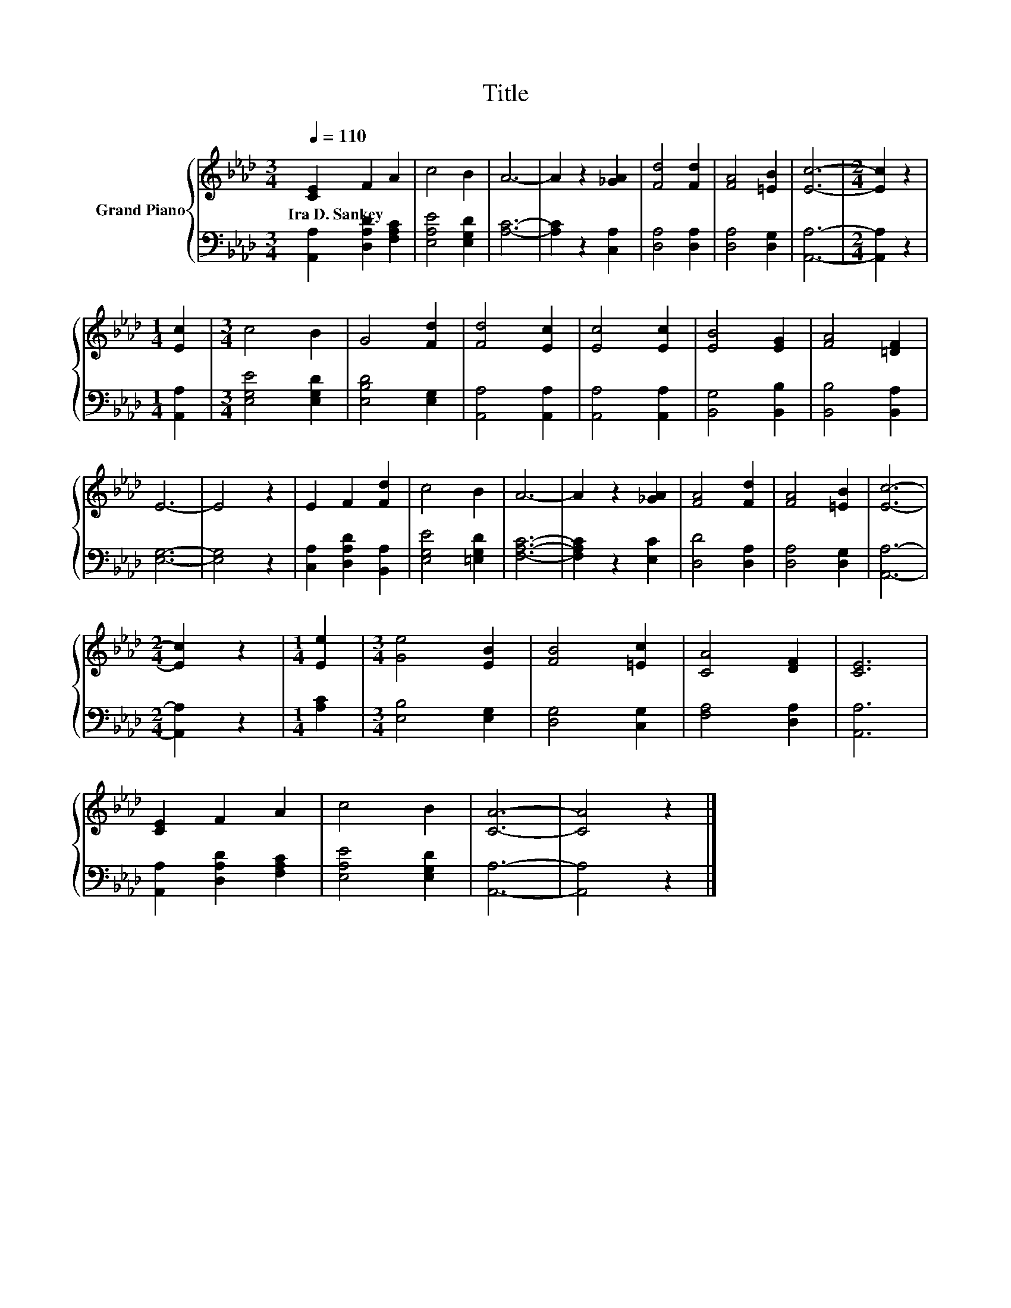X:1
T:Title
%%score { 1 | 2 }
L:1/8
Q:1/4=110
M:3/4
K:Ab
V:1 treble nm="Grand Piano"
V:2 bass 
V:1
 [CE]2 F2 A2 | c4 B2 | A6- | A2 z2 [_GA]2 | [Fd]4 [Fd]2 | [FA]4 [=EB]2 | [Ec]6- |[M:2/4] [Ec]2 z2 | %8
w: Ira~D.~Sankey * *||||||||
[M:1/4] [Ec]2 |[M:3/4] c4 B2 | G4 [Fd]2 | [Fd]4 [Ec]2 | [Ec]4 [Ec]2 | [EB]4 [EG]2 | [FA]4 [=DF]2 | %15
w: |||||||
 E6- | E4 z2 | E2 F2 [Fd]2 | c4 B2 | A6- | A2 z2 [_GA]2 | [FA]4 [Fd]2 | [FA]4 [=EB]2 | [Ec]6- | %24
w: |||||||||
[M:2/4] [Ec]2 z2 |[M:1/4] [Ee]2 |[M:3/4] [Ge]4 [EB]2 | [FB]4 [=Ec]2 | [CA]4 [DF]2 | [CE]6 | %30
w: ||||||
 [CE]2 F2 A2 | c4 B2 | [CA]6- | [CA]4 z2 |] %34
w: ||||
V:2
 [A,,A,]2 [D,A,D]2 [F,A,C]2 | [E,A,E]4 [E,G,D]2 | [A,C]6- | [A,C]2 z2 [C,A,]2 | [D,A,]4 [D,A,]2 | %5
 [D,A,]4 [D,G,]2 | [A,,A,]6- |[M:2/4] [A,,A,]2 z2 |[M:1/4] [A,,A,]2 |[M:3/4] [E,G,E]4 [E,G,D]2 | %10
 [E,B,D]4 [E,G,]2 | [A,,A,]4 [A,,A,]2 | [A,,A,]4 [A,,A,]2 | [B,,G,]4 [B,,B,]2 | [B,,B,]4 [B,,A,]2 | %15
 [E,G,]6- | [E,G,]4 z2 | [C,A,]2 [D,A,D]2 [B,,A,]2 | [E,G,E]4 [=E,G,D]2 | [F,A,C]6- | %20
 [F,A,C]2 z2 [E,C]2 | [D,D]4 [D,A,]2 | [D,A,]4 [D,G,]2 | [A,,A,]6- |[M:2/4] [A,,A,]2 z2 | %25
[M:1/4] [A,C]2 |[M:3/4] [E,B,]4 [E,G,]2 | [D,G,]4 [C,G,]2 | [F,A,]4 [D,A,]2 | [A,,A,]6 | %30
 [A,,A,]2 [D,A,D]2 [F,A,C]2 | [E,A,E]4 [E,G,D]2 | [A,,A,]6- | [A,,A,]4 z2 |] %34

